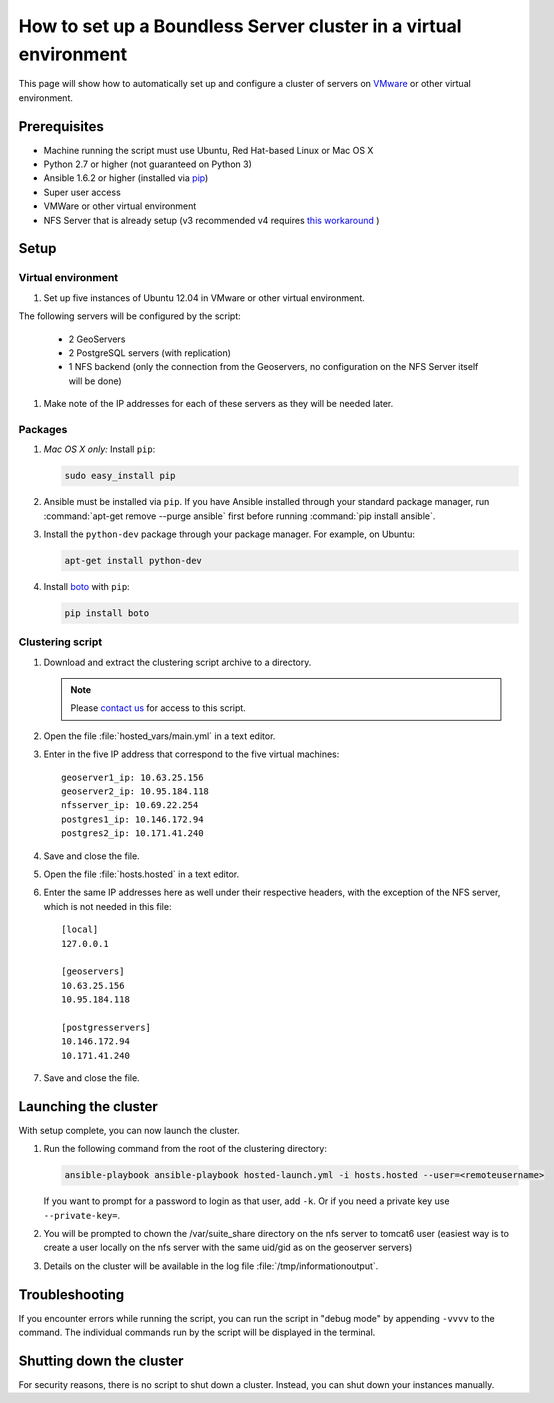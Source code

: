 .. _sysadmin.clustering.autovm:

How to set up a Boundless Server cluster in a virtual environment
=================================================================

This page will show how to automatically set up and configure a cluster of servers on `VMware <http://vmware.com>`_ or other virtual environment.

Prerequisites
-------------

* Machine running the script must use Ubuntu, Red Hat-based Linux or Mac OS X
* Python 2.7 or higher (not guaranteed on Python 3)
* Ansible 1.6.2 or higher (installed via `pip <https://pypi.python.org/pypi/pip>`_)
* Super user access
* VMWare or other virtual environment
* NFS Server that is already setup (v3 recommended v4 requires `this workaround <https://www.novell.com/support/kb/doc.php?id=7014266>`_ ) 

Setup
-----

Virtual environment
^^^^^^^^^^^^^^^^^^^

#. Set up five instances of Ubuntu 12.04 in VMware or other virtual environment. 

The following servers will be configured by the script:

   * 2 GeoServers
   * 2 PostgreSQL servers (with replication)
   * 1 NFS backend (only the connection from the Geoservers, no configuration on the NFS Server itself will be done)

#. Make note of the IP addresses for each of these servers as they will be needed later.

Packages
^^^^^^^^

#. *Mac OS X only:* Install ``pip``: 

   .. code-block:: bash
      
      sudo easy_install pip

#. Ansible must be installed via ``pip``. If you have Ansible installed through your standard package manager, run :command:`apt-get remove --purge ansible` first before running :command:`pip install ansible`.

#. Install the ``python-dev`` package through your package manager. For example, on Ubuntu:

   .. code-block:: bash

      apt-get install python-dev

#. Install `boto <https://pypi.python.org/pypi/boto/>`_ with ``pip``:

   .. code-block:: bash

      pip install boto

Clustering script
^^^^^^^^^^^^^^^^^

#. Download and extract the clustering script archive to a directory.

   .. note:: Please `contact us <http://boundlessgeo.com/about/contact-us/>`_ for access to this script.

#. Open the file :file:`hosted_vars/main.yml` in a text editor.

#. Enter in the five IP address that correspond to the five virtual machines::

      geoserver1_ip: 10.63.25.156
      geoserver2_ip: 10.95.184.118
      nfsserver_ip: 10.69.22.254
      postgres1_ip: 10.146.172.94
      postgres2_ip: 10.171.41.240

#. Save and close the file.

#. Open the file :file:`hosts.hosted` in a text editor.

#. Enter the same IP addresses here as well under their respective headers, with the exception of the NFS server, which is not needed in this file::

     [local]
     127.0.0.1

     [geoservers]
     10.63.25.156
     10.95.184.118

     [postgresservers]
     10.146.172.94
     10.171.41.240

#. Save and close the file.

Launching the cluster
---------------------

With setup complete, you can now launch the cluster.

#. Run the following command from the root of the clustering directory:

   .. code-block:: bash

      ansible-playbook ansible-playbook hosted-launch.yml -i hosts.hosted --user=<remoteusername>
   
   If you want to prompt for a password to login as that user, add ``-k``. Or if you need a private key use ``--private-key=``.

#. You will be prompted to chown the /var/suite_share directory on the nfs server to tomcat6 user (easiest way is to create a user locally on the nfs server with the same uid/gid as on the geoserver servers)
#. Details on the cluster will be available in the log file :file:`/tmp/informationoutput`.

Troubleshooting
---------------

If you encounter errors while running the script, you can run the script in "debug mode" by appending ``-vvvv`` to the command. The individual commands run by the script will be displayed in the terminal.

Shutting down the cluster
-------------------------

For security reasons, there is no script to shut down a cluster. Instead, you can shut down your instances manually.
